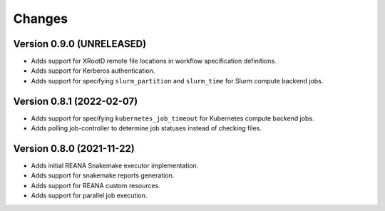 Changes
=======

Version 0.9.0 (UNRELEASED)
---------------------------

- Adds support for XRootD remote file locations in workflow specification definitions.
- Adds support for Kerberos authentication.
- Adds support for specifying ``slurm_partition`` and ``slurm_time`` for Slurm compute backend jobs.

Version 0.8.1 (2022-02-07)
---------------------------

- Adds support for specifying ``kubernetes_job_timeout`` for Kubernetes compute backend jobs.
- Adds polling job-controller to determine job statuses instead of checking files.

Version 0.8.0 (2021-11-22)
---------------------------

- Adds initial REANA Snakemake executor implementation.
- Adds support for snakemake reports generation.
- Adds support for REANA custom resources.
- Adds support for parallel job execution.
